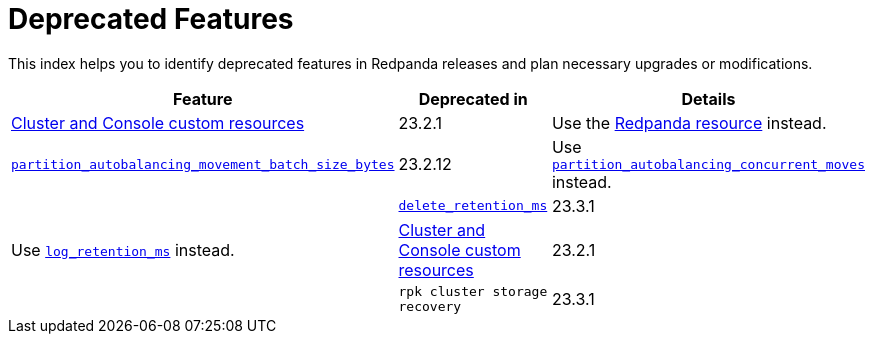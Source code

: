 = Deprecated Features
:description: See a list of deprecated features in Redpanda releases and plan necessary upgrades or modifications.

This index helps you to identify deprecated features in Redpanda releases and plan necessary upgrades or modifications.

|===
| Feature | Deprecated in | Details

| xref:reference:redpanda-operator/index.adoc[Cluster and Console custom resources]
| 23.2.1
| Use the xref:./cluster-resource.adoc[Redpanda resource] instead.

|xref:reference:tunable-properties.adoc#partition_autobalancing_movement_batch_size_bytes[`partition_autobalancing_movement_batch_size_bytes`]
|23.2.12
| Use xref:reference:tunable-properties.adoc#partition_autobalancing_concurrent_moves[`partition_autobalancing_concurrent_moves`] instead.
|
| xref:reference:cluster-properties.adoc#delete_retention_ms[`delete_retention_ms`]
| 23.3.1
| Use xref:reference:cluster-properties.adoc#log_retention_ms[`log_retention_ms`] instead.
| xref:./cluster-resource.adoc[Cluster and Console custom resources] 
| 23.2.1 |

| `rpk cluster storage recovery` 
| 23.3.1 | This was renamed to `rpk cluster storage restore`. You can still use `rpk cluster storage recovery` as an alias. 

|===
